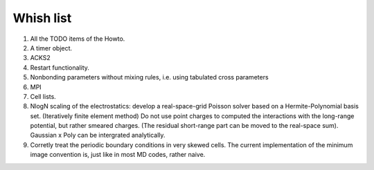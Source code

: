Whish list
##########

1. All the TODO items of the Howto.
2. A timer object.
3. ACKS2
4. Restart functionality.
5. Nonbonding parameters without mixing rules, i.e. using tabulated cross parameters
6. MPI
7. Cell lists.
8. NlogN scaling of the electrostatics: develop a real-space-grid Poisson solver
   based on a Hermite-Polynomial basis set. (Iteratively finite element method)
   Do not use point charges to computed the interactions with the long-range
   potential, but rather smeared charges. (The residual short-range part can
   be moved to the real-space sum). Gaussian x Poly can be intergrated
   analytically.
9. Corretly treat the periodic boundary conditions in very skewed cells.
   The current implementation of the minimum image convention is, just like in
   most MD codes, rather naive.
